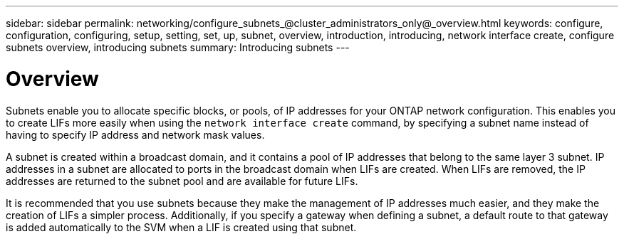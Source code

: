 ---
sidebar: sidebar
permalink: networking/configure_subnets_@cluster_administrators_only@_overview.html
keywords: configure, configuration, configuring, setup, setting, set, up, subnet, overview, introduction, introducing, network interface create, configure subnets overview, introducing subnets
summary: Introducing subnets
---

= Overview
:hardbreaks:
:nofooter:
:icons: font
:linkattrs:
:imagesdir: ./media/

//
// Created with NDAC Version 2.0 (August 17, 2020)
// restructured: March 2021
// enhanced keywords May 2021
//

[.lead]
Subnets enable you to allocate specific blocks, or pools, of IP addresses for your ONTAP network configuration. This enables you to create LIFs more easily when using the `network interface create` command, by specifying a subnet name instead of having to specify IP address and network mask values.

A subnet is created within a broadcast domain, and it contains a pool of IP addresses that belong to the same layer 3 subnet. IP addresses in a subnet are allocated to ports in the broadcast domain when LIFs are created. When LIFs are removed, the IP addresses are returned to the subnet pool and are available for future LIFs.

It is recommended that you use subnets because they make the management of IP addresses much easier, and they make the creation of LIFs a simpler process. Additionally, if you specify a gateway when defining a subnet, a default route to that gateway is added automatically to the SVM when a LIF is created using that subnet.
